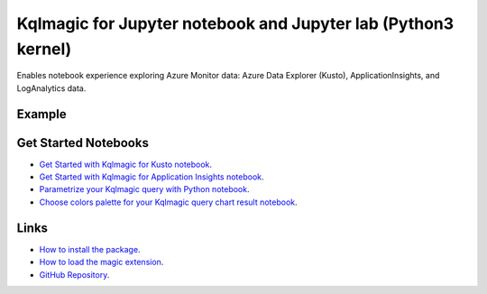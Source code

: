 Kqlmagic for Jupyter notebook and Jupyter lab (Python3 kernel)
==============================================================
Enables notebook experience exploring Azure Monitor data: Azure Data Explorer (Kusto), ApplicationInsights, and LogAnalytics data.

Example
--------

.. code-block:: python
    `Install latest version of package`
    `In [1]: !pip Kqlmagic --no-cache-dir --upgrade`

.. code-block:: python
    `Add Kqlmagic to notebook magics`
    `In [2]: %reload_ext Kqlmagic`

.. code-block:: python
    `Connect to database at cluster`
    `In [3]: %kql kusto://code;cluster='help';database='Samples'`

.. code-block:: python
    `Query database@cluster and render result set to a pie chart`
    `In [4]: %kql Samples@help StormEvents | summarize count() by State | sort by count_ | limit 10 | render piechart title='my apple pie'` 


Get Started Notebooks
---------------------

* `Get Started with Kqlmagic for Kusto notebook <https://mybinder.org/v2/gh/Microsoft/jupyter-Kqlmagic/master?filepath=notebooks%2FQuickStart.ipynb>`_.

* `Get Started with Kqlmagic for Application Insights notebook <https://mybinder.org/v2/gh/Microsoft/jupyter-Kqlmagic/master?filepath=notebooks%2FQuickStartAI.ipynb>`_.

* `Parametrize your Kqlmagic query with Python notebook <https://mybinder.org/v2/gh/Microsoft/jupyter-Kqlmagic/master?filepath=notebooks%2FParametrizeYourQuery.ipynb>`_.

* `Choose colors palette for your Kqlmagic query chart result notebook <https://mybinder.org/v2/gh/Microsoft/jupyter-Kqlmagic/master?filepath=notebooks%2FColorYourCharts.ipynb>`_.


Links
-----

* `How to install the package <https://github.com/Microsoft/jupyter-Kqlmagic#install>`_.
* `How to load the magic extension <https://github.com/Microsoft/jupyter-Kqlmagic#load>`_.
* `GitHub Repository <https://github.com/Microsoft/jupyter-Kqlmagic/tree/master>`_.
